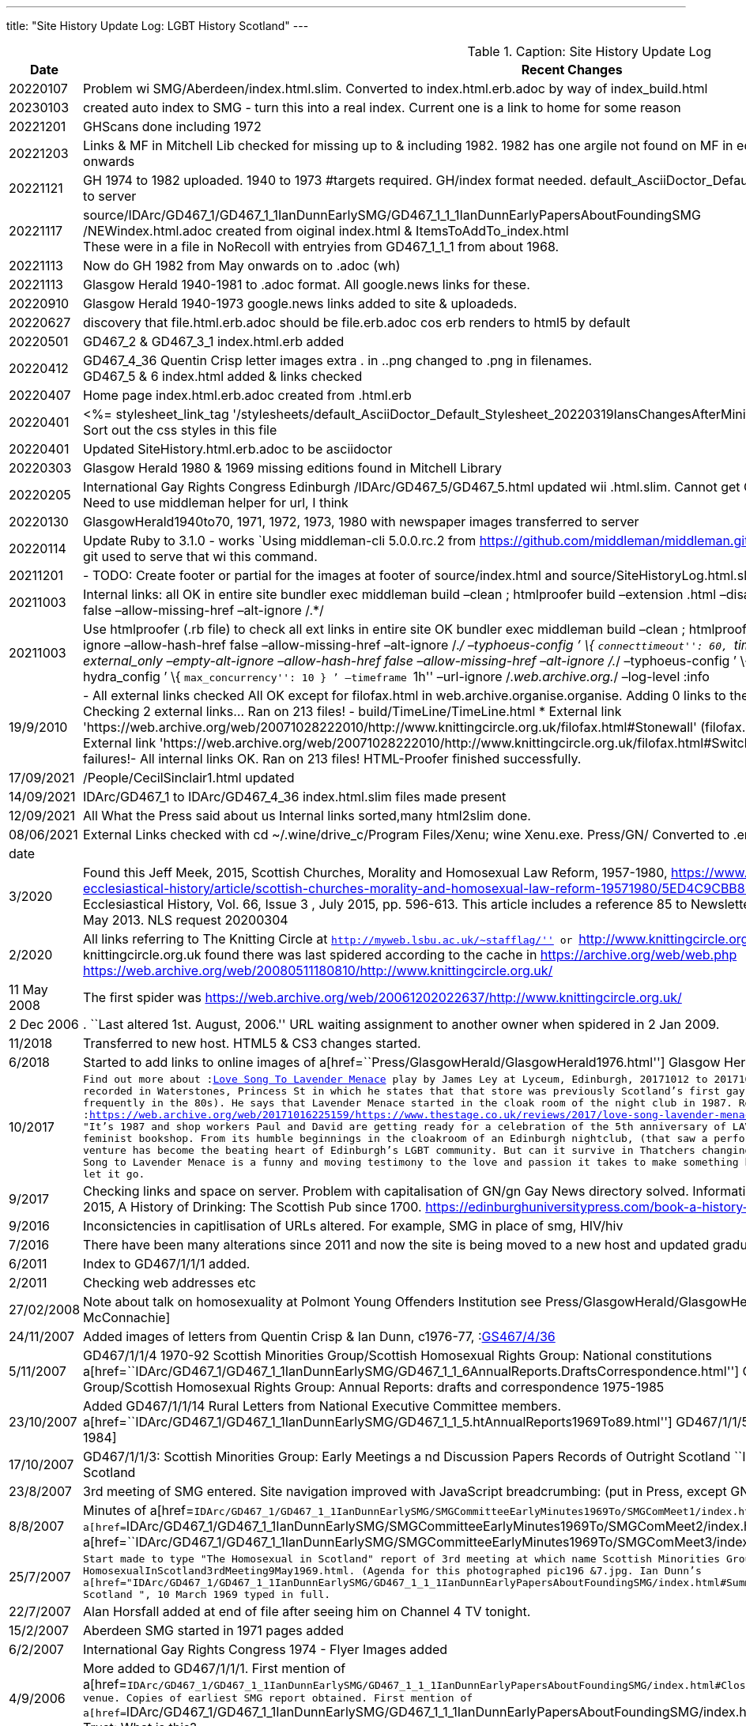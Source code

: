 ---
title: "Site History Update Log: LGBT History Scotland"
---

.Caption: Site History Update Log
[options="header, footer"]
[cols="0,3,0,0",width=90%]
|===
|Date |Recent Changes |Check |To Do
|20220107 |Problem wi SMG/Aberdeen/index.html.slim. Converted to index.html.erb.adoc by way of index_build.html|Check |To Do
|20230103 |created auto index to SMG - turn this into a real index. Current one is a  link to home for some reason |Check |To Do
|20221201|GHScans done including 1972||
|20221203|Links & MF in Mitchell Lib checked for missing up to & including 1982. 1982 has one argile not found on MF in edition indicated. Not sure about the other years. onwards||
|20221121|GH 1974 to 1982 uploaded. 1940 to 1973 #targets required. GH/index format needed. default_AsciiDoctor_Default_Stylesheet_20220319IansChangesAfterMinify.css   to server||
|20221117|source/IDArc/GD467_1/GD467_1_1IanDunnEarlySMG/GD467_1_1_1IanDunnEarlyPapersAboutFoundingSMG +
/NEWindex.html.adoc created from oiginal index.html & ItemsToAddTo_index.html +
These were in a file in NoRecoll with entryies from GD467_1_1_1 from about 1968.||
|20221113|Now do GH 1982 from May onwards on to .adoc (wh) ||
|20221113|Glasgow Herald 1940-1981 to .adoc format. All google.news links for these. ||
|20220910|Glasgow Herald 1940-1973 google.news links added to site & uploadeds. ||
|20220627|discovery that file.html.erb.adoc should be file.erb.adoc cos erb renders to html5 by default||
|20220501|GD467_2 & GD467_3_1 index.html.erb added||
|20220412|GD467_4_36 Quentin Crisp letter images extra . in ..png changed to .png in filenames. +
 GD467_5 & 6 index.html added & links checked||

|20220407|Home page index.html.erb.adoc created from .html.erb||

|20220401|<%= stylesheet_link_tag '/stylesheets/default_AsciiDoctor_Default_Stylesheet_20220319IansChangesAfterMinify.css'  %> put in layout.erb +
    Sort out the css styles in this file| |

|20220401 |Updated SiteHistory.html.erb.adoc to be asciidoctor  | |

|20220303 |Glasgow Herald 1980 & 1969 missing editions found in Mitchell
Library | |

|20220205
|International Gay Rights Congress Edinburgh
/IDArc/GD467_5/GD467_5.html updated wii .html.slim. Cannot get
GD467_5/index.html.slim to redirect to GD467_5.html Need to use
middleman helper for url, I think
|spell
|do

|20220130 |GlasgowHerald1940to70, 1971, 1972, 1973, 1980 with newspaper
images transferred to server | |

|20220114 |Update Ruby to 3.1.0 - works `Using middleman-cli 5.0.0.rc.2
from https://github.com/middleman/middleman.git (at master@97ddbc5)'
Should I use v4.xxx? I think git used to serve that wi this command. | |

|20211201 |- TODO: Create footer or partial for the images at footer of
source/index.html and source/SiteHistoryLog.html.slim. Make image
similar in size | |

|20211003 |Internal links: all OK in entire site bundler exec middleman
build –clean ; htmlproofer build –extension .html –disable-external
–empty-alt-ignore –allow-hash-href false –allow-missing-href –alt-ignore
/.*/ | |

|20211003 |Use htmlproofer (.rb file) to check all ext links in entire
site OK bundler exec middleman build –clean ; htmlproofer build
–extension .html –external_only –empty-alt-ignore –allow-hash-href false
–allow-missing-href –alt-ignore /._/ –typhoeus-config ’ \{
``connecttimeout'': 60, ``timeout'': 100 } ’htmlproofer . –extension
.html –external_only –empty-alt-ignore –allow-hash-href false
–allow-missing-href –alt-ignore /._/ –typhoeus-config ’ \{
``connecttimeout'': 60, ``timeout'': 100 } ’ –hydra_config ’ \{
``max_concurrency'': 10 } ’ –timeframe ``1h'' –url-ignore
/._web.archive.org._/ –log-level :info | |

|19/9/2010 |- All external links checked All OK except for filofax.html
in web.archive.organise.organise. Adding 0 links to the cache… Removing
0 links from the cache… Checking 2 external links… Ran on 213 files! -
build/TimeLine/TimeLine.html * External link
'https://web.archive.org/web/20071028222010/http://www.knittingcircle.org.uk/filofax.html#Stonewall'
 (filofax.html inaccessible on Wayback Machine 2021)  * External link
'https://web.archive.org/web/20071028222010/http://www.knittingcircle.org.uk/filofax.html#Switchboard'
failed: 503 No error HTML-Proofer found 2 failures!- All internal links
OK. Ran on 213 files! HTML-Proofer finished successfully. | |

|17/09/2021 |/People/CecilSinclair1.html updated | |

|14/09/2021 |IDArc/GD467_1 to IDArc/GD467_4_36 index.html.slim files
made present | |

|12/09/2021 |All What the Press said about us Internal links sorted,many
html2slim done. | |

|08/06/2021 |External Links checked with cd ~/.wine/drive_c/Program
Files/Xenu; wine Xenu.exe. Press/GN/ Converted to .erb and added up tp
GN048ScotsInterest.html.erb | |

|date | | |

|3/2020 |Found this Jeff Meek, 2015, Scottish Churches, Morality and
Homosexual Law Reform, 1957-1980,
https://www.cambridge.org/core/journals/journal-of-ecclesiastical-history/article/scottish-churches-morality-and-homosexual-law-reform-19571980/5ED4C9CBB8BB2A70D5FF5D2FFC5A00CC
The Journal of Ecclesiastical History, Vol. 66, Issue 3 , July 2015,
pp. 596-613. This article includes a reference 85 to Newsletter of the
Paisley & District SHRG, no 6, accessed 7 May 2013. NLS request 20200304
| |NLS request 20200304

|2/2020 |All links referring to The Knitting Circle at
``http://myweb.lsbu.ac.uk/~stafflag/'' or
``http://www.knittingcircle.org.uk/'' are now directed to the
WayBackMachine. The knittingcircle.org.uk found there was last spidered
according to the cache in https://archive.org/web/web.php
https://web.archive.org/web/20080511180810/http://www.knittingcircle.org.uk/ | |

|11 May 2008 |The first spider was
https://web.archive.org/web/20061202022637/http://www.knittingcircle.org.uk/ | |

|2 Dec 2006 |. ``Last altered 1st. August, 2006.'' URL waiting
assignment to another owner when spidered in 2 Jan 2009. | |

|11/2018 |Transferred to new host. HTML5 & CS3 changes started. | |

|6/2018 |Started to add links to online images of
a[href=``Press/GlasgowHerald/GlasgowHerald1976.html''] Glasgow Herald
1976 | |

|10/2017
|`Find out more about     :link:https://www.youtube.com/watch?v=GUc22xogV1Q"[Love Song To Lavender Menace]   play by James Ley at Lyceum, Edinburgh, 20171012 to 20171023. Author talks in a  :link:https://youtu.be/rjymNcgSCHY"[clip (accessed 2017-10-08)]   recorded in Waterstones, Princess St in which he states that that store was previously Scotland's first gay night club "Fire Island" (which I visited frequently in the 80s). He says that Lavender Menace started in the cloak room of the night club in 1987. Review:   :link:https://web.archive.org/web/20171016225159/https://www.thestage.co.uk/reviews/2017/love-song-lavender-menace-review-lyceum-edinburgh/[https://web.archive.org/web/20171016225159/https://www.thestage.co.uk/reviews/2017/love-song-lavender-menace-review-lyceum-edinburgh/] +
"It's 1987 and shop workers Paul and David are getting ready for a celebration of the 5th anniversary of LAVENDER MENACE, Scotland's foremost lesbian, gay, feminist bookshop. From its humble beginnings in the cloakroom of an Edinburgh nightclub, (that saw a performance from the Village People!), this trailblazing venture has become the beating heart of Edinburgh's LGBT community. But can it survive in Thatchers changing Britain of capitalism and commodification? Love Song to Lavender Menace is a funny and moving testimony to the love and passion it takes to make something happen and the loss that is felt when you have to let it go.`
| |

|9/2017 |Checking links and space on server. Problem with capitalisation
of GN/gn Gay News directory solved. Information on gay pubs being added
from Anthony Cooke, 2015, A History of Drinking: The Scottish Pub since
1700.
https://edinburghuniversitypress.com/book-a-history-of-drinking.html | |

|9/2016 |Inconsictencies in capitlisation of URLs altered. For example,
SMG in place of smg, HIV/hiv | |

|7/2016 |There have been many alterations since 2011 and now the site is
being moved to a new host and updated gradually. | |

|6/2011 |Index to GD467/1/1/1 added. | |

|2/2011 |Checking web addresses etc | |

|27/02/2008 |Note about talk on homosexuality at Polmont Young Offenders
Institution see Press/GlasgowHerald/GlasgowHerald1975.html
Glasgow Herald 1975 2 3 [Thanks Bill McConnachie] | |

|24/11/2007 |Added images of letters from Quentin Crisp & Ian Dunn,
c1976-77, :link:/IDArc/GD467_4_36/index.html[GS467/4/36] | |

|5/11/2007 |GD467/1/1/4 1970-92 Scottish Minorities Group/Scottish
Homosexual Rights Group: National constitutions
a[href=``IDArc/GD467_1/GD467_1_1IanDunnEarlySMG/GD467_1_1_6AnnualReports.DraftsCorrespondence.html'']
GD467/1/1/6 1975-85 Scottish Minorities Group/Scottish Homosexual Rights
Group: Annual Reports: drafts and correspondence 1975-1985 |y |

|23/10/2007 |Added GD467/1/1/14 Rural Letters from National Executive
Committee members.
a[href=``IDArc/GD467_1/GD467_1_1IanDunnEarlySMG/GD467_1_1_5.htAnnualReports1969To89.html'']
GD467/1/1/5 SMG/SHRG: Annual Reports 1969-1989 [actually to 1984] |y |

|17/10/2007 |GD467/1/1/3: Scottish Minorities Group: Early Meetings a nd
Discussion Papers Records of Outright Scotland ``Ian Dunn Archive'' 1969
in National Archives of Scotland |y |

|23/8/2007 |3rd meeting of SMG entered. Site navigation improved with
JavaScript breadcrumbing: (put in Press, except GN). |y |

|8/8/2007 |Minutes of
a[href=``IDArc/GD467_1/GD467_1_1IanDunnEarlySMG/SMGCommitteeEarlyMinutes1969To/SMGComMeet1/index.html'']
1st ,
a[href=``IDArc/GD467_1/GD467_1_1IanDunnEarlySMG/SMGCommitteeEarlyMinutes1969To/SMGComMeet2/index.html'']
2nd ,
a[href=``IDArc/GD467_1/GD467_1_1IanDunnEarlySMG/SMGCommitteeEarlyMinutes1969To/SMGComMeet3/index.html'']
3rd meetings of SMG in 1969 updated. |y |

|25/7/2007
|`Start made to type "The Homosexual in Scotland" report of 3rd meeting at which name Scottish Minorities Group was adopted. See file HomosexualInScotland3rdMeeting9May1969.html. (Agenda for this photographed pic196 &7.jpg.   Ian Dunn's   a[href="IDArc/GD467_1/GD467_1_1IanDunnEarlySMG/GD467_1_1_1IanDunnEarlyPapersAboutFoundingSMG/index.html#Summary6Mar1969"]       summary of "The Homosexual in Scotland  ", 10 March 1969 typed in full.`
| |

|22/7/2007 |Alan Horsfall added at end of file after seeing him on
Channel 4 TV tonight. | |

|15/2/2007 |Aberdeen SMG started in 1971 pages added | |

|6/2/2007 |International Gay Rights Congress 1974 - Flyer Images added |
|

|4/9/2006 |More added to GD467/1/1/1. First mention of
a[href=``IDArc/GD467_1/GD467_1_1IanDunnEarlySMG/GD467_1_1_1IanDunnEarlyPapersAboutFoundingSMG/index.html#CloseTheatreClub'']
Close Theatre Club, Glasgow as gay venue. Copies of earliest SMG report
obtained. First mention of
a[href=``IDArc/GD467_1/GD467_1_1IanDunnEarlySMG/GD467_1_1_1IanDunnEarlyPapersAboutFoundingSMG/index.html#MinoritiesResearchTrust'']
Minorities Research Trust: What is this? | |

|27/8/2006 |More details of members of first SMG Committee:
a[href=``IDArc/GD467_1/GD467_1_1IanDunnEarlySMG/GD467_1_1_1IanDunnEarlyPapersAboutFoundingSMG/GD467_1_1_1_Lets_ICD_EanSimpson230169to120369.html'']
Ean Simpson, Tighnabruaich | |

|14/4/2006 |Ian Dunn’s Links with North-West Homosexual Law Reform
Committee and Esquire Clubs Limited c. 1968-9 | |

|14/4/2006 |More of GD467/1/1/1 investigated | |

|8/4/2006 |Front pages of SMG News added for years
a[href=``IDArc/GD467_6/GD467_6_1_1977.html''] 1977 end, and all
a[href=``IDArc/GD467_6/GD467_6_1_1978.html''] 1978 | |

|23/3/2006 |Article added. Domain name set up
a[href=``http://www.lgbthistoryscotland.org.uk'']
lgbthistoryscotland.org.uk | |

|20/3/2006 |Before SMG Bachelor Clan. Further details of
a[href=``IDArc/GD467_1/GD467_1_1IanDunnEarlySMG/GD467_1_1_2.html'']
GD467/1/1/2 added | |

|20/2/2006 |HIV: The Scottish Dimension | |

|20/2/2006 |LGBT Law in Scotland: Timeline | |

|14/2/2006 |GD467/1/2/5 1983-1993 SMG/SHRG /Outright Scotland: important
legal cases Work on this in progress. | |

|7/2/2006 |GD467/2/1/7 1971-96 SMG/SHRG/Outright Scotland: publications:
examples The entire contents of this file are listed here. It contains
fine examples of early SMG leaflets. | |

|21/12/2005 |SmiG Broadsheets & Link | |

|5/12/2005 |a[href=``IDArc/GD467_6/GD467_6_1_1978.html''] 1978 SMG News
looked at a[href=``IDArc/GD467_6/GD467_6_1_1978.html#GayGranite''] Gay
Granite produced in Aberdeen 1976 SMG News:
a[href=``IDArc/GD467_6/GD467_6_1_1976.html#NEWEDITOR''] Paul Brownsey
replaces John Breslin as editor
a[href=``IDArc/GD467_6/GD467_6_1_1982.html''] Jan 1982 last edition of
Gay Scotland duplicated a[href=``IDArc/GD467_6/GD467_6_1.html''] History
of SMG News | |

|19/11/2005 |survey of Gay Club in Glasgow 1979
a[href=``/IDArc/NASNotGD467/GD248_165_HomosexualPraticeOnHMSSeahorse.html'']
Homosexual Practice On HMS Seahorse, March 1761. | |

|16/11/2005 |letter re history & description of Glasgow Gay Centre &
Club | |Link in

|10/11/2005 |Glasgow Gay Club Queens Crescent:
a[href=``GlasQueensCrescClub/QCClubAnnualReport1982.html''] Annual
Report for 1982 News paper a[href=``IDArc/GD467_5/GD467_5_5.html'']
articles on 1974 International Gay Conference
a[href=``IDArc/GD467_1/GD467_1_1IanDunnEarlySMG/SMGGeographicalScatter1_2_1970.jpg'']
Map of SMG members in 1970 | |

|2005 |Approaches made to Outright Scotland regarding making html
material available on the web | |

|early 2003 |Ian Strang started to put some of the material on the web
starting with an index of the archive. | |

|date | | |
|===

[verse]
--
   Ian look at
--
----
  comment 4 dashes start and end comment
[comment]   all of block has no output
link:href=%22IDArc/GD467_6/GD467_6_1_1971.html#SMG1971_11_9%22[ABERDEEN]

a[href=``IDArc/GD467_6/GD467_6_1_1971.html#SMG1971_11_9'']ABERDEEN

(href=``IDArc/GD467_6/GD467_6_1_1971.html#SMG1971_11_9'')[ABERDEEN]
a[href=``IDArc/GD467_6/GD467_6_1_1971.html#SMG1971_11_9''] More
expansion: Denis Wilson p a#Links[name=``Links'']  
a[href=``https://web.archive.org/web/20080511180810/http://www.knittingcircle.org.uk/''
target=“_blank”] img[src=``/images/pinkinboxsmaller.gif'' alt=“”
width=``20'' height=``21''] |.arial28 The Knitting Circle    
a[href=``https://livingmemory.org.uk/rememberWhen/'']
img[src=``/images/RememberWhenLogo.gif'' width=``197'' height=``84''
border=``0'']  

////  4 backslasses at start & end delimit comment
a[href=`https://www.ourstoryscotland.org.uk/']
img[src=``/images/OSSlogo.gif'' width=``128'' height=``64''
border=``0'']   a[href=``http://www.lgbthistory.org.uk/'']
img[src=``/images/LGBTHistoryMonthLogo.jpg'' alt=``LGBT History Month''
width=``197'' height=``74'' border=``0'']  
a[href=``http://www.codeweavers.com'' title=``CodeWeavers - CrossOver:
Windows Compatibility on Macintosh and Linux'' target=“_blank”]
img[src=``http://media.codeweavers.com/pub/crossover/marketing/link_banners/ProudCustomer_125.png''
width=``125'' height=``125'' alt=``CodeWeavers'']
(base) ian@ian-N24-25JU:~$ ^C
(base) ian@ian-N24-25JU:~$
////
----
